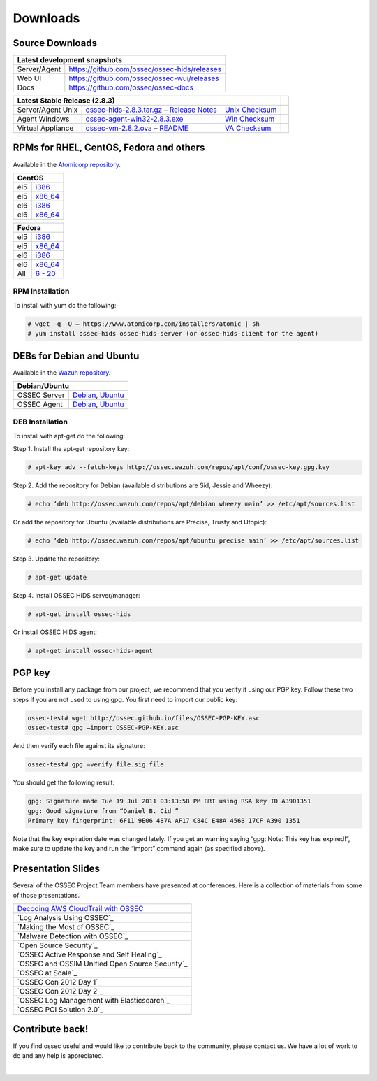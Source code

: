 =========
Downloads
=========

Source Downloads
~~~~~~~~~~~~~~~~

+--------------+-----------------------------------------------+-------------+
| Latest development snapshots                                               |
+==============+===============================================+=============+
| Server/Agent | https://github.com/ossec/ossec-hids/releases                |
+--------------+-----------------------------------------------+-------------+
| Web UI       | https://github.com/ossec/ossec-wui/releases                 |
+--------------+-----------------------------------------------+-------------+
| Docs         | https://github.com/ossec/ossec-docs                         |
+--------------+-----------------------------------------------+-------------+

+---------------------+-----------------------------------------------+--------------------------+------------+
| Latest Stable Release (2.8.3)                                                                  |            |
+=====================+===============================================+==========================+============+
| Server/Agent Unix   | `ossec-hids-2.8.3.tar.gz`_ – `Release Notes`_ | `Unix Checksum`_         |            |
+---------------------+-----------------------------------------------+--------------------------+------------+
| Agent Windows       | `ossec-agent-win32-2.8.3.exe`_                | `Win Checksum`_          |            |
+---------------------+-----------------------------------------------+--------------------------+------------+
| Virtual Appliance   | `ossec-vm-2.8.2.ova`_ – `README`_             | `VA Checksum`_           |            |
+---------------------+-----------------------------------------------+--------------------------+------------+

.. _ossec-hids-2.8.3.tar.gz: https://bintray.com/artifact/download/ossec/ossec-hids/ossec-hids-2.8.3.tar.gz
.. _Release Notes: https://bintray.com/ossec/ossec-hids/ossec-hids/view#release
.. _Unix Checksum: https://github.com/ossec/ossec-docs/blob/master/docs/whatsnew/checksums/2.8.3/ossec-hids-2.8.3.tar.gz.sha256
.. _ossec-agent-win32-2.8.3.exe: https://bintray.com/artifact/download/ossec/ossec-hids/ossec-agent-win32-2.8.3.exe
.. _Win Checksum: https://github.com/ossec/ossec-docs/blob/master/docs/whatsnew/checksums/2.8.3/ossec-agent-win32-2.8.3.exe.sha256
.. _ossec-vm-2.8.2.ova: http://ossec.wazuh.com/vm/ossec-vm-2.8.2.ova
.. _README: http://ossec.wazuh.com/vm/ossec-vm-2.8.2.README
.. _VA Checksum: http://ossec.wazuh.com/vm/ossec-vm-2.8.2-checksum.txt

RPMs for RHEL, CentOS, Fedora and others
~~~~~~~~~~~~~~~~~~~~~~~~~~~~~~~~~~~~~~~~

Available in the `Atomicorp repository <http://www5.atomicorp.com/channels/ossec/>`_.

+------------------------------------------------------------------------------------------------+
| CentOS                                                                                         |
+==============+=================================================================================+
| el5          | `i386 <http://www5.atomicorp.com/channels/ossec/centos/5/i386/RPMS/>`_          |
+--------------+---------------------------------------------------------------------------------+
| el5          | `x86_64 <http://www5.atomicorp.com/channels/ossec/centos/5/x86_64/RPMS/>`_      |
+--------------+---------------------------------------------------------------------------------+
| el6          | `i386 <http://www5.atomicorp.com/channels/ossec/centos/5/i386/RPMS/>`_          |
+--------------+---------------------------------------------------------------------------------+
| el6          | `x86_64 <http://www5.atomicorp.com/channels/ossec/centos/6/x86_64/RPMS/>`_      |
+--------------+---------------------------------------------------------------------------------+

+------------------------------------------------------------------------------------------------+
| Fedora                                                                                         |
+==============+=================================================================================+
| el5          | `i386 <http://www5.atomicorp.com/channels/ossec/fedora/20/i386/RPMS/>`_         |
+--------------+---------------------------------------------------------------------------------+
| el5          | `x86_64 <http://www5.atomicorp.com/channels/ossec/fedora/5/x86_64/RPMS/>`_      |
+--------------+---------------------------------------------------------------------------------+
| el6          | `i386 <http://www5.atomicorp.com/channels/ossec/fedora/5/i386/RPMS/>`_          |
+--------------+---------------------------------------------------------------------------------+
| el6          | `x86_64 <http://www5.atomicorp.com/channels/ossec/fedora/6/x86_64/RPMS/>`_      |
+--------------+---------------------------------------------------------------------------------+
| All          | `6 - 20 <http://www5.atomicorp.com/channels/ossec/fedora/>`_                    |
+--------------+---------------------------------------------------------------------------------+

RPM Installation
================

To install with yum do the following:

.. code:: console

    # wget -q -O – https://www.atomicorp.com/installers/atomic | sh
    # yum install ossec-hids ossec-hids-server (or ossec-hids-client for the agent)


DEBs for Debian and Ubuntu
~~~~~~~~~~~~~~~~~~~~~~~~~~

Available in the `Wazuh repository <http://ossec.wazuh.com/repos/apt/>`_.

+------------------+-----------------------------------------------------------------------------+
| Debian/Ubuntu                                                                                  |
+==================+=============================================================================+
| OSSEC Server     | `Debian`_, `Ubuntu`_                                                        |
+------------------+-----------------------------------------------------------------------------+
| OSSEC Agent      | `Debian`_, `Ubuntu`_                                                        |
+------------------+-----------------------------------------------------------------------------+

.. _Debian: http://ossec.wazuh.com/repos/apt/debian/pool/main/o/ossec-hids/
.. _Ubuntu: http://ossec.wazuh.com/repos/apt/ubuntu/pool/main/o/ossec-hids/

DEB Installation
================

To install with apt-get do the following:

Step 1. Install the apt-get repository key:

.. code:: console

    # apt-key adv --fetch-keys http://ossec.wazuh.com/repos/apt/conf/ossec-key.gpg.key

Step 2. Add the repository for Debian (available distributions are Sid, Jessie and Wheezy):

.. code:: console

    # echo ‘deb http://ossec.wazuh.com/repos/apt/debian wheezy main’ >> /etc/apt/sources.list

Or add the repository for Ubuntu (available distributions are Precise, Trusty and Utopic):

.. code:: console

    # echo ‘deb http://ossec.wazuh.com/repos/apt/ubuntu precise main’ >> /etc/apt/sources.list

Step 3. Update the repository:

.. code:: console

    # apt-get update

Step 4. Install OSSEC HIDS server/manager:

.. code:: console

    # apt-get install ossec-hids

Or install OSSEC HIDS agent:

.. code:: console

    # apt-get install ossec-hids-agent

PGP key
~~~~~~~

Before you install any package from our project, we recommend that you
verify it using our PGP key. Follow these two steps if you are not used
to using gpg. You first need to import our public key:

.. code:: console

    ossec-test# wget http://ossec.github.io/files/OSSEC-PGP-KEY.asc
    ossec-test# gpg –import OSSEC-PGP-KEY.asc

And then verify each file against its signature:

.. code:: console

    ossec-test# gpg –verify file.sig file

You should get the following result:


.. code:: console

    gpg: Signature made Tue 19 Jul 2011 03:13:58 PM BRT using RSA key ID A3901351
    gpg: Good signature from “Daniel B. Cid ”
    Primary key fingerprint: 6F11 9E06 487A AF17 C84C E48A 456B 17CF A390 1351

Note that the key expiration date was changed lately. If you get an
warning saying “gpg: Note: This key has expired!”, make sure to update
the key and run the “import” command again (as specified above).

Presentation Slides
~~~~~~~~~~~~~~~~~~~

Several of the OSSEC Project Team members have presented at conferences. 
Here is a collection of materials from some of those presentations.

+----------------------------------------------------------------------+
| `Decoding AWS CloudTrail with OSSEC`_                                |
+----------------------------------------------------------------------+
| `Log Analysis Using OSSEC`_                                          |
+----------------------------------------------------------------------+
| `Making the Most of OSSEC`_                                          |
+----------------------------------------------------------------------+
| `Malware Detection with OSSEC`_                                      |
+----------------------------------------------------------------------+
| `Open Source Security`_                                              |
+----------------------------------------------------------------------+
| `OSSEC Active Response and Self Healing`_                            |
+----------------------------------------------------------------------+
| `OSSEC and OSSIM Unified Open Source Security`_                      |
+----------------------------------------------------------------------+
| `OSSEC at Scale`_                                                    |
+----------------------------------------------------------------------+
| `OSSEC Con 2012 Day 1`_                                              |
+----------------------------------------------------------------------+
| `OSSEC Con 2012 Day 2`_                                              |
+----------------------------------------------------------------------+
| `OSSEC Log Management with Elasticsearch`_                           |
+----------------------------------------------------------------------+
| `OSSEC PCI Solution 2.0`_                                            |
+----------------------------------------------------------------------+
 
.. _Decoding AWS CloudTrail with OSSEC: https://bintray.com/artifact/download/ossec/ossec-presentations/Decoding_AWS_CloudTrail_with_OSSEC.pptx
 .. _Log Analysis Using OSSEC: https://bintray.com/artifact/download/ossec/ossec-presentations/Log_Analysis_using_OSSEC.pdf
 .. _Making the Most of OSSEC: https://bintray.com/artifact/download/ossec/ossec-presentations/Making_the_Most_of_OSSEC.pdf 
 .. _Malware Detection with OSSEC: https://bintray.com/artifact/download/ossec/ossec-presentations/Malware_Detection_with_OSSEC.pptx
 .. _Open Source Security: https://bintray.com/artifact/download/ossec/ossec-presentations/OpenSourceSecurity_2013.pptx
 .. _OSSEC Active Response and Self Healing: https://bintray.com/artifact/download/ossec/ossec-presentations/OSSEC_Active_Response_and_Self_Healing.pdf
 .. _OSSEC and OSSIM Unified Open Source Security: https://bintray.com/artifact/download/ossec/ossec-presentations/OSSEC_and_OSSIM_Unified_Open_Source_Security.pdf
 .. _OSSEC at Scale: https://bintray.com/artifact/download/ossec/ossec-presentations/OSSEC_at_Scale.pdf
 .. _OSSEC Con 2012 Day 1: https://bintray.com/artifact/download/ossec/ossec-presentations/OSSEC_Con_2012-day-1.pdf
 .. _OSSEC Con 2012 Day 2: https://bintray.com/artifact/download/ossec/ossec-presentations/OSSEC_Con_2012-day-2.pdf
 .. _OSSEC Log Management with Elasticsearch: https://bintray.com/artifact/download/ossec/ossec-presentations/OSSEC_Log_Mangement_with_Elasticsearch.pptx
 .. _OSSEC PCI Solution 2.0: https://bintray.com/artifact/download/ossec/ossec-presentations/OSSEC_PCI_Solution_2.0.pdf

Contribute back!
~~~~~~~~~~~~~~~~

If you find ossec useful and would like to contribute back to the
community, please contact us. We have a lot of work to do and any help
is appreciated.


|
